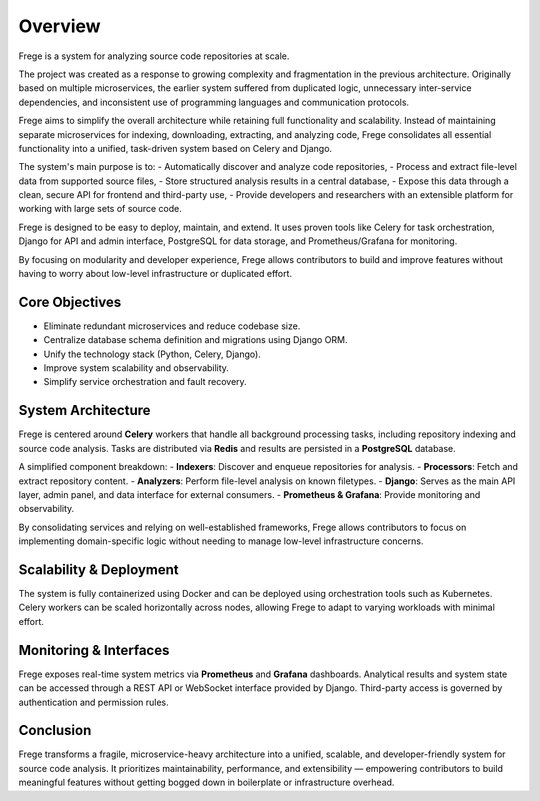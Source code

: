 Overview
========

Frege is a system for analyzing source code repositories at scale.

The project was created as a response to growing complexity and fragmentation in the previous architecture. Originally based on multiple microservices, the earlier system suffered from duplicated logic, unnecessary inter-service dependencies, and inconsistent use of programming languages and communication protocols.

Frege aims to simplify the overall architecture while retaining full functionality and scalability. Instead of maintaining separate microservices for indexing, downloading, extracting, and analyzing code, Frege consolidates all essential functionality into a unified, task-driven system based on Celery and Django.

The system's main purpose is to:
- Automatically discover and analyze code repositories,
- Process and extract file-level data from supported source files,
- Store structured analysis results in a central database,
- Expose this data through a clean, secure API for frontend and third-party use,
- Provide developers and researchers with an extensible platform for working with large sets of source code.

Frege is designed to be easy to deploy, maintain, and extend. It uses proven tools like Celery for task orchestration, Django for API and admin interface, PostgreSQL for data storage, and Prometheus/Grafana for monitoring.

By focusing on modularity and developer experience, Frege allows contributors to build and improve features without having to worry about low-level infrastructure or duplicated effort.

Core Objectives
---------------

- Eliminate redundant microservices and reduce codebase size.
- Centralize database schema definition and migrations using Django ORM.
- Unify the technology stack (Python, Celery, Django).
- Improve system scalability and observability.
- Simplify service orchestration and fault recovery.

System Architecture
-------------------

Frege is centered around **Celery** workers that handle all background processing tasks, including repository indexing and source code analysis. Tasks are distributed via **Redis** and results are persisted in a **PostgreSQL** database.

A simplified component breakdown:
- **Indexers**: Discover and enqueue repositories for analysis.
- **Processors**: Fetch and extract repository content.
- **Analyzers**: Perform file-level analysis on known filetypes.
- **Django**: Serves as the main API layer, admin panel, and data interface for external consumers.
- **Prometheus & Grafana**: Provide monitoring and observability.

By consolidating services and relying on well-established frameworks, Frege allows contributors to focus on implementing domain-specific logic without needing to manage low-level infrastructure concerns.

Scalability & Deployment
------------------------

The system is fully containerized using Docker and can be deployed using orchestration tools such as Kubernetes. Celery workers can be scaled horizontally across nodes, allowing Frege to adapt to varying workloads with minimal effort.

Monitoring & Interfaces
-----------------------

Frege exposes real-time system metrics via **Prometheus** and **Grafana** dashboards. Analytical results and system state can be accessed through a REST API or WebSocket interface provided by Django. Third-party access is governed by authentication and permission rules.

Conclusion
----------

Frege transforms a fragile, microservice-heavy architecture into a unified, scalable, and developer-friendly system for source code analysis. It prioritizes maintainability, performance, and extensibility — empowering contributors to build meaningful features without getting bogged down in boilerplate or infrastructure overhead.
